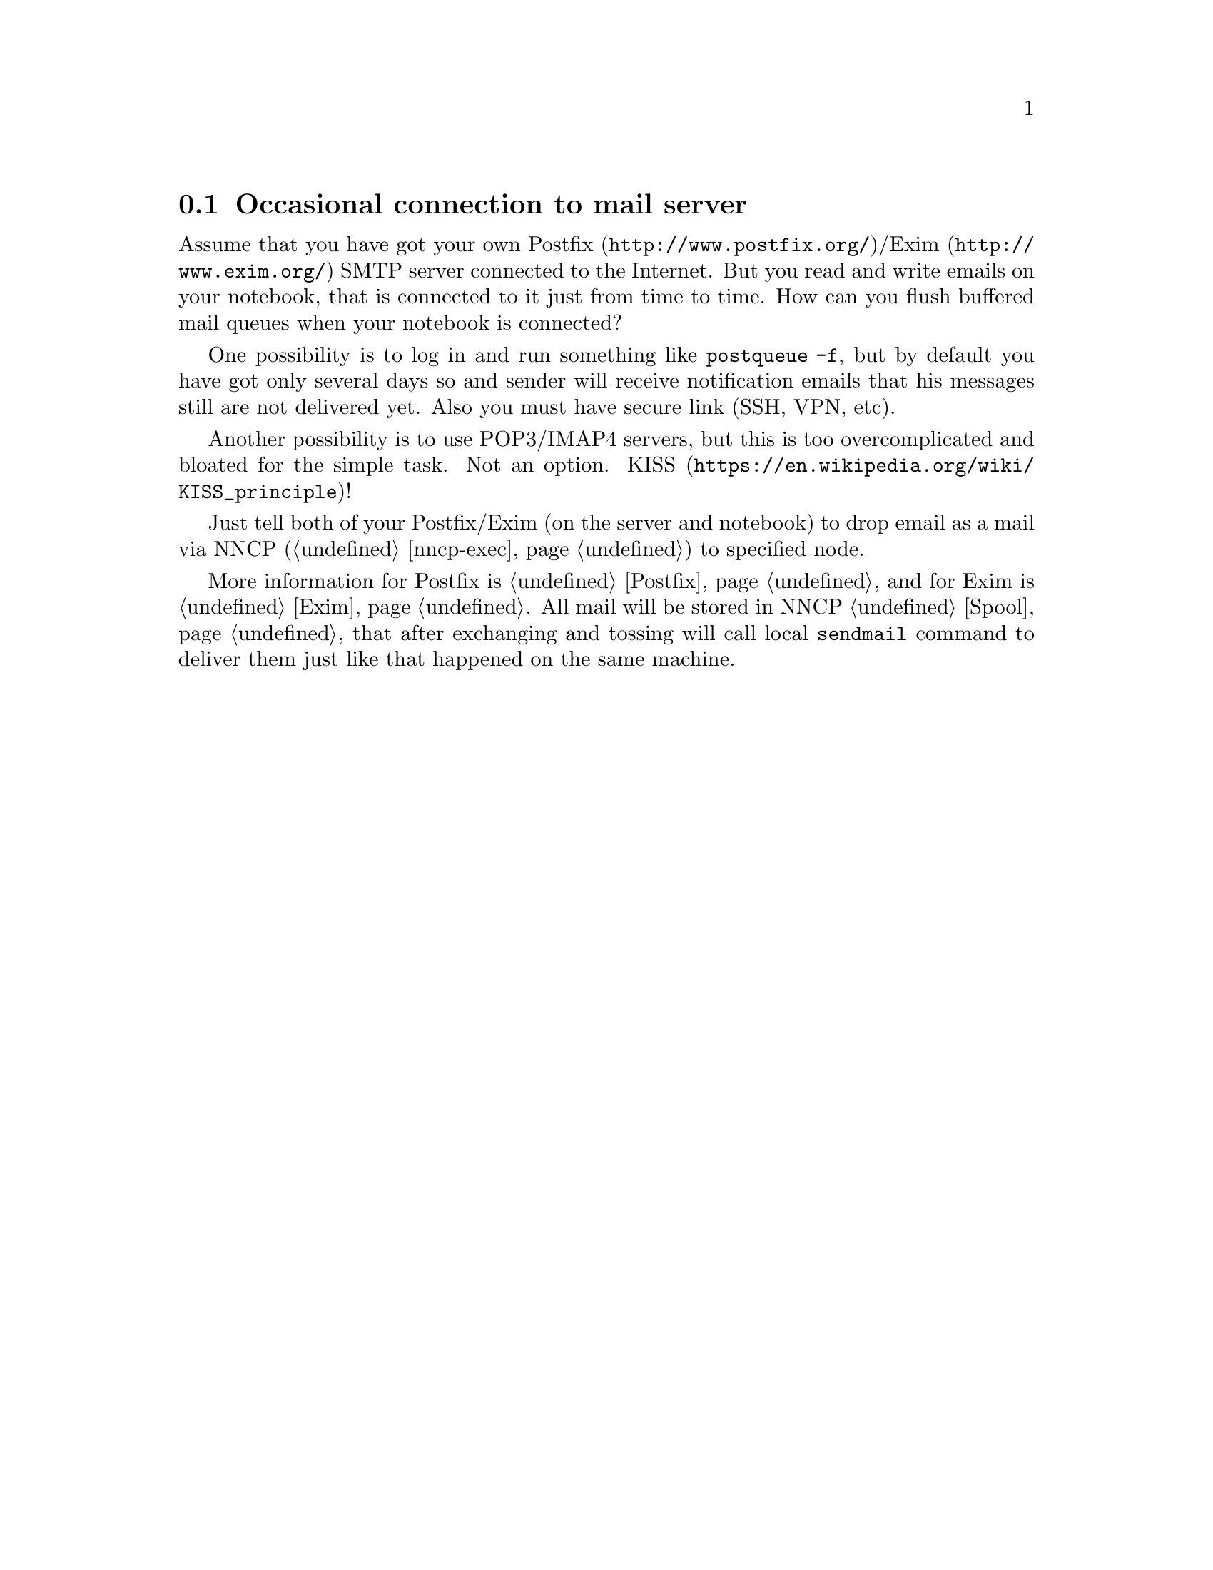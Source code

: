 @node UsecaseMail
@section Occasional connection to mail server

Assume that you have got your own @url{http://www.postfix.org/,
Postfix}/@url{http://www.exim.org/, Exim} SMTP server connected to the
Internet. But you read and write emails on your notebook, that is
connected to it just from time to time. How can you flush buffered mail
queues when your notebook is connected?

One possibility is to log in and run something like @command{postqueue
-f}, but by default you have got only several days so and sender will
receive notification emails that his messages still are not delivered
yet. Also you must have secure link (SSH, VPN, etc).

Another possibility is to use POP3/IMAP4 servers, but this is too
overcomplicated and bloated for the simple task. Not an option.
@url{https://en.wikipedia.org/wiki/KISS_principle, KISS}!

Just tell both of your Postfix/Exim (on the server and notebook) to drop
email as a mail via NNCP (@ref{nncp-exec}) to specified node.

More information for Postfix is @ref{Postfix, here} and for Exim is
@ref{Exim, here}. All mail will be stored in NNCP @ref{Spool, spool},
that after exchanging and tossing will call local @command{sendmail}
command to deliver them just like that happened on the same machine.
